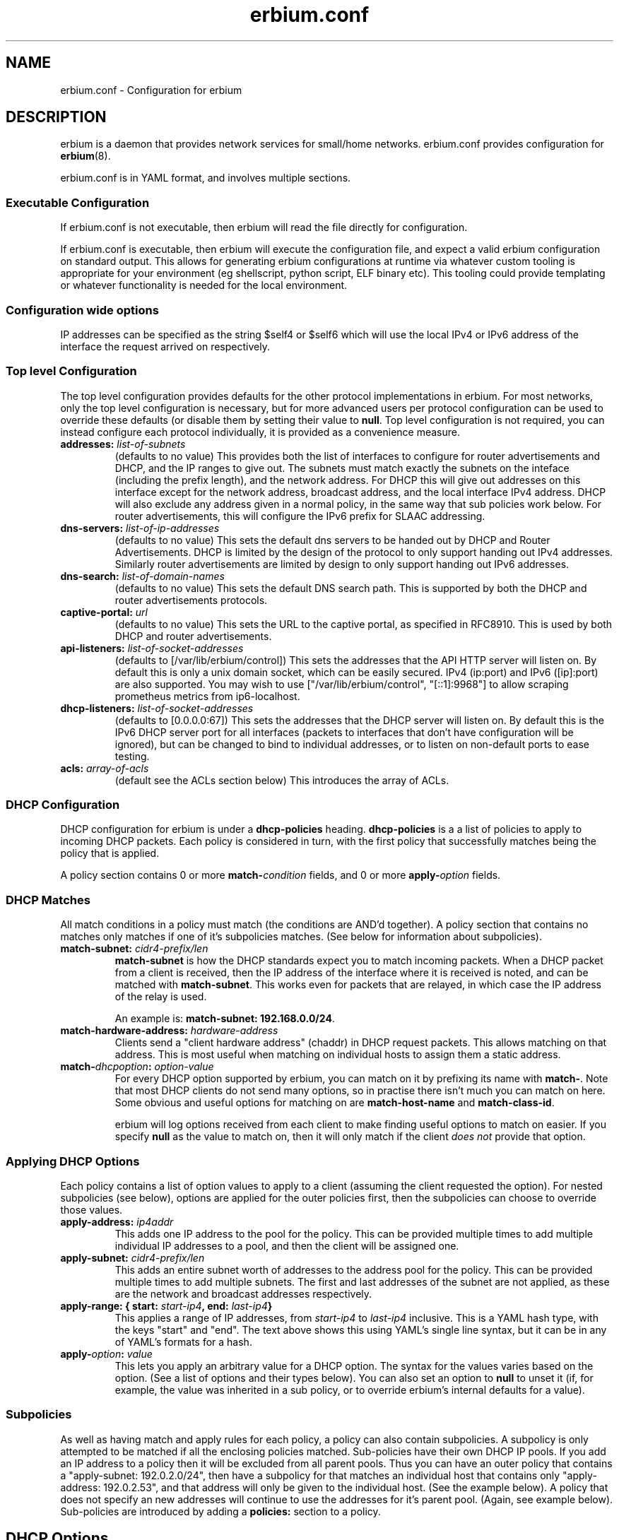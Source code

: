 .\"   Copyright 2021 Perry Lorier
.\"
.\"  Licensed under the Apache License, Version 2.0 (the "License");
.\"  you may not use this file except in compliance with the License.
.\"  You may obtain a copy of the License at
.\"
.\"      http://www.apache.org/licenses/LICENSE-2.0
.\"
.\"  Unless required by applicable law or agreed to in writing, software
.\"  distributed under the License is distributed on an "AS IS" BASIS,
.\"  WITHOUT WARRANTIES OR CONDITIONS OF ANY KIND, either express or implied.
.\"  See the License for the specific language governing permissions and
.\"  limitations under the License.
.\"
.\"  SPDX-License-Identifier: Apache-2.0
.TH erbium.conf 5 2021-01-31 Linux "File formats and configuration files"
.SH NAME
erbium.conf \- Configuration for erbium
.SH DESCRIPTION
erbium is a daemon that provides network services for small/home networks.
erbium.conf provides configuration for \fBerbium\fP\fR(8)\fP.
.PP
erbium.conf is in YAML format, and involves multiple sections.

.SS Executable Configuration
If erbium.conf is not executable, then erbium will read the file directly for
configuration.

If erbium.conf is executable, then erbium will execute the configuration file,
and expect a valid erbium configuration on standard output.  This allows for
generating erbium configurations at runtime via whatever custom tooling is
appropriate for your environment (eg shellscript, python script, ELF binary
etc).  This tooling could provide templating or whatever functionality is
needed for the local environment.

.SS Configuration wide options
IP addresses can be specified as the string $self4 or $self6 which will use the
local IPv4 or IPv6 address of the interface the request arrived on
respectively.

.SS Top level Configuration
The top level configuration provides defaults for the other protocol
implementations in erbium.
For most networks, only the top level configuration is necessary, but for more
advanced users per protocol configuration can be used to override these
defaults (or disable them by setting their value to \fBnull\fP.
Top level configuration is not required, you can instead configure each
protocol individually, it is provided as a convenience measure.

.IP "\fBaddresses:\fP \fIlist-of-subnets\fP"
(defaults to no value)
This provides both the list of interfaces to configure for router
advertisements and DHCP, and the IP ranges to give out.
The subnets must match exactly the subnets on the inteface (including the prefix length),
and the network address.
For DHCP this will give out addresses on this interface except for the network
address, broadcast address, and the local interface IPv4 address.
DHCP will also exclude any address given in a normal policy, in the same way
that sub policies work below.
For router advertisements, this will configure the IPv6 prefix for SLAAC
addressing.

.IP "\fBdns-servers:\fP \fIlist-of-ip-addresses\fP"
(defaults to no value)
This sets the default dns servers to be handed out by DHCP and Router
Advertisements.
DHCP is limited by the design of the protocol to only support
handing out IPv4 addresses.
Similarly router advertisements are limited by design to only support handing
out IPv6 addresses.

.IP "\fBdns-search:\fP \fIlist-of-domain-names\fP"
(defaults to no value)
This sets the default DNS search path.
This is supported by both the DHCP and router advertisements protocols.

.IP "\fBcaptive\-portal:\fP \fIurl\fP"
(defaults to no value)
This sets the URL to the captive portal, as specified in RFC8910.
This is used by both DHCP and router advertisements.

.IP "\fBapi\-listeners:\fP \fIlist\-of\-socket\-addresses\fP"
(defaults to [/var/lib/erbium/control])
This sets the addresses that the API HTTP server will listen on.
By default this is only a unix domain socket, which can be easily secured.
IPv4 (ip:port) and IPv6 ([ip]:port) are also supported.
You may wish to use ["/var/lib/erbium/control", "[::1]:9968"] to allow scraping
prometheus metrics from ip6-localhost.

.IP "\fBdhcp\-listeners:\fP \fIlist\-of\-socket\-addresses\fP"
(defaults to [0.0.0.0:67])
This sets the addresses that the DHCP server will listen on.
By default this is the IPv6 DHCP server port for all interfaces (packets to
interfaces that don't have configuration will be ignored), but can be changed
to bind to individual addresses, or to listen on non-default ports to ease testing.

.IP "\fBacls:\fP \fIarray-of-acls\fP"
(default see the ACLs section below)
This introduces the array of ACLs.

.SS DHCP Configuration

DHCP configuration for erbium is under a \fBdhcp-policies\fP heading.
\fBdhcp-policies\fP is a a list of policies to apply to incoming
DHCP packets.
Each policy is considered in turn, with the first policy that successfully
matches being the policy that is applied.
.PP
A policy section contains 0 or more \fBmatch\-\fP\fIcondition\fP fields, and 0
or more \fBapply\-\fP\fIoption\fP fields.
.SS DHCP Matches
All match conditions in a policy must match (the conditions are AND'd together).
A policy section that contains no matches only matches if one of it's
subpolicies matches.  (See below for information about subpolicies).
.\"
.IP "\fBmatch\-subnet:\fP \fIcidr4\-prefix/len\fP"
\fBmatch\-subnet\fP is how the DHCP standards expect you to match incoming
packets.  When a DHCP packet from a client is received, then the IP address of
the interface where it is received is noted, and can be matched with
\fBmatch-subnet\fP.  This works even for packets that are relayed, in which
case the IP address of the relay is used.

An example is: \fBmatch-subnet: 192.168.0.0/24\fP.
.IP "\fBmatch\-hardware\-address:\fP \fIhardware\-address\fP"
Clients send a "client hardware address" (chaddr) in DHCP request packets.
This allows matching on that address.
This is most useful when matching on individual hosts to assign them a static address.
.\"
.IP "\fBmatch\-\fP\fIdhcpoption\fP\fB:\fP \fIoption\-value\fP"
For every DHCP option supported by erbium, you can match on it by prefixing
its name with \fBmatch-\fP.  Note that most DHCP clients do not send many
options, so in practise there isn't much you can match on here.  Some obvious
and useful options for matching on are \fBmatch-host-name\fP and
\fBmatch-class-id\fP.

erbium will log options received from each client to make finding useful
options to match on easier.
If you specify \fBnull\fP as the value to match on, then it will only match
if the client \fIdoes not\fP provide that option.
.SS Applying DHCP Options
Each policy contains a list of option values to apply to a client (assuming the
client requested the option).  For nested subpolicies (see below), options
are applied for the outer policies first, then the subpolicies can choose to
override those values.
.IP "\fBapply\-address:\fP \fIip4addr\fP"
This adds one IP address to the pool for the policy.
This can be provided multiple times to add multiple individual IP addresses to
a pool, and then the client will be assigned one.
.IP "\fBapply\-subnet:\fP \fIcidr4\-prefix/len\fP"
This adds an entire subnet worth of addresses to the address pool for the
policy.
This can be provided multiple times to add multiple subnets.
The first and last addresses of the subnet are not applied, as these are the
network and broadcast addresses respectively.
.IP "\fBapply\-range: { start:\fP \fIstart-ip4\fP\fB, end:\fP \fIlast-ip4\fP\fB}\fR"
This applies a range of IP addresses, from \fIstart-ip4\fP to \fIlast-ip4\fP inclusive.
This is a YAML hash type, with the keys "start" and "end".
The text above shows this using YAML's single line syntax, but it can be in any
of YAML's formats for a hash.
.IP "\fBapply\-\fP\fIoption\fP\fB:\fP \fIvalue\fP"
This lets you apply an arbitrary value for a DHCP option.
The syntax for the values varies based on the option.
(See a list of options and their types below).
You can also set an option to \fBnull\fP to unset it (if, for example, the
value was inherited in a sub policy, or to override erbium's internal defaults
for a value).
.\"
.SS Subpolicies
As well as having match and apply rules for each policy, a policy can also
contain subpolicies.
A subpolicy is only attempted to be matched if all the enclosing policies
matched.
Sub\-policies have their own DHCP IP pools.
If you add an IP address to a policy then it will be excluded from all parent
pools.
Thus you can have an outer policy that contains a "apply\-subnet:
192.0.2.0/24", then have a subpolicy for
that matches an individual host that contains only "apply\-address: 192.0.2.53",
and that address will only be given to the individual host.
(See the example below).
A policy that does not specify an new addresses will continue to use the
addresses for it's parent pool.
(Again, see example below).
Sub\-policies are introduced by adding a \fBpolicies:\fP section to a policy.
.\"
.SH DHCP Options
.TS
allbox tab(,);
nllll.
Num,Option name,Type,Ref,Description
1,netmask,ip4,RFC2131,The netmask for this network.
2,time-offset,seconds,RFC2131,The current timezone offset in seconds.
3,routers,ip4 list,RFC2131,List of default gateways.
4,time-servers,ip4 list,RFC2131,List of time servers.
5,name-servers,ip4 list,RFC2131,List of IEN-116 name servers.
6,dns-servers,ip4 list,RFC2131,List of DNS servers for recursive resolution.
7,log-servers,ip4 list,RFC2131,List of MIT-LCS UDP log servers (obsolete).
8,quote-servers,ip4 list,RFC2131,List of quote of the day servers (RFC865).
9,lpr-servers,ip4 list,RFC2131,List of LPR print servers.
12,hostname,string,RFC2131,Hostname of the client.
15,domain-name,string,RFC2131,Domain name of the client.
19,forward,boolean,RFC2131,If the client should enable IP forwarding.
22,max-reassembly,seconds,RFC2131,How long to wait for IP fragment reassembly.
23,default-ttl,integer,RFC2131,The default TTL.
24,mtu-timeout,integer,RFC2131,How long to cache MTU path discovery for.
26,mtu,integer,RFC2131,The MTU the client should use.
27,mtu-subnet,integer,RFC2131,The MTU for the local subnet.
28,broadcast,ip4,RFC2131,The broadcast address of the local subnet.
35,arp-timeout,integer,RFC2131,ARP cache timeout.
42,ntp-servers,ip4 list,RFC2131,A list of NTP servers to use.
69,smtp-servers,ip4 list,RFC2131,A list of SMTP servers to use.
70,pop3-servers,ip4 list,RFC2131,A list of POP3 servers to use.
71,nntp-servers,ip4 list,RFC2131,A list of NNTP servers to use.
77,user-class,string,RFC2131,A user configurable class.
80,fqdn,string,RFC2131,The fully qualified domain name of the client.
100,tz-rule,string,RFC4833,The POSIX complaint timezone rule specification.
101,tz-name,string,RFC4833,A tzdata timezone name.
114,captive-portal,string,RFC8910,The URL for a captive portal.
121,routes,routes,RFC3442,A list of static routes.
.TE
.PP
(Note more options than this exist, but I ran out of time writing these docs.
Patches updating and extending this list based on src/dhcp/dhcppkt.rs
appreciated)
.PP
The different types are expected to be:
.IP \fIstring\fP
A simple string in any of YAMLs string formats.
.IP \fIinteger\fP
An integer, in any of YAMLs integer formats.
.IP \fIip4\fP
An IPv4 address.  eg: 192.0.2.0
This can also be the keyword $self4.
.IP "\fIip4 list\fP"
A YAML list of IPv4 addresses.
This list can also contain the keyword $self4.
eg: [$self4, 192.0.2.1, 192.0.2.2].
.IP \fIseconds\fP
This can be an integer number of seconds (in any of YAMLs integer formats), or it can be a string with numbers
suffixed with "s" (for seconds), "m" (for minutes), "h" (for hours), or "d" (for days).
Multiple units can be combined, and if the unit is left off it is assumed to be
seconds.
For example "4h20m5" is considered to be 4 hours, 20 minutes, and 5 seconds
(which is the same as the number 15605).
.IP "\fIhardware address\fP"
This is specified as a colon (:) separated list of hexadecimal octets.  For example: 00:00:5E:00:53:00.
.IP "\fIroutes\fP"
Routes are specified with a prefix and nexthop. eg: { prefix: 192.0.2.0/24, next-hop: 192.0.2.254 }
.\"
.SH Router Advertisement Configuration
Router Advertisements can be configured in erbium under a \fBrouter-advertisements\fP section.
This should be a yaml hash of interfaces, keyed by the interface name, and the
value being a a yaml hash with some keywords configuring the announcements for
an interface.
.IP "\fBhop-limit:\fP \fIinteger\fP"
(default 0)
Set the hop limit for hosts on this network.
If set to 0 or null, then it will not set that information.
.IP "\fBmanaged:\fP \fIboolean\fP"
(default false)
Configures the "Managed address configuration" bit, configuring
if hosts on this network should use DHCPv6 to get an address.
(Hosts ignore this if the "Other" bit is set)
.IP "\fBother:\fP \fIboolean\fP"
(default false)
Configures the "Other configuration" bit.
This tells the hosts on this network that there is more configuration available
via DHCPv6.
(Hosts ignore this if the "managed" bit is set)
.IP "\fBlifetime:\fP \fIduration\fP"
(default 0s if there is no default route or if the default route points back
out the same interface, 1h otherwise)
This configures the "Router Lifetime".
This configures how long this host should be considered a default router.
Setting this to 0 means that the erbium host is not a default router.
.IP "\fBreachable:\fP \fIduration\fP"
(default 0ms)
This configures the "Reachable Time" for hosts on the network.
This is how long a host on the local network should consider a host reachable
after having confirmation of reachability.
Setting this to 0 means that this is not specified by this router.
.IP "\fBretransmit:\fP \fIduration\fP"
(default 0ms)
This configures the "Retrans Timer" for hosts on the network.
The time between retransmitted Neighbor Solicitation messages.
Setting this to 0 means that this is not specified by this router.
.IP "\fBmtu:\fP \fImtu\fP"
(defaults to the MTU of the interface)
This configures the MTU of the link.
This can be set to \fBnull\fP so that this router will not specify this.
.IP "\fBcaptive-portal:\fP \fIurl\fP"
(defaults to \fBcaptive-portal\fP in the top level configuration)
This configures a URL to the captive portal (RFC7710).
This can be set to \fBnull\fP so that this router will not specify this.
.IP "\fBdns-servers:\fP"
(defaults based on \fBdns-servers\fP in the top level configuration)
hash configuring the recusive DNS servers,
.RS
.IP "\fBaddresses:\fP \fIlist-of-ipv6-addresses\fP"
(defaults to the IPv6 addresses listed in the \fBdns-servers\fP top level
configuration)
This sets the IPv6 addresses for the router addresses.
It is possible to use $self6 here to refer to the local interface address.
.IP "\fBlifetime:\fP \fIduration\fP"
(defaults to the setting of the interface lifetime)
This sets the amount of time that the recursive DNS servers addresses are
valid.
.RE
.\"
.IP "\fBdns-search:\fP"
(hash configuring the DNS search list)
.RS
.IP "\fBdomains:\fP \fIlist-of-domain-suffixes\fP"
(defaults to the domains listed in the top level \fBdns-search\fI
configuration)
This sets the ordered list of domain suffixes that should be tried.
.IP "\fBlifetime:\fP \fIduration\fP"
(defaults to the setting of the interface lifetime)
This sets the amount of time that the DNS search list domain suffixes are
valid.
.RE
.\"
.IP "\fBpref64:\fP"
(a hash configuring the NAT64 prefix range used by this network)
.RS
.IP "\fBprefix:\fP \fIip6-prefix\fP"
(defaults to none)
This configures the NAT64 prefix used by this network.
.IP "\fBlifetime:\fP \fIduration\fP"
(defaults to 10 minutes)
This configures how long the NAT64 prefix is valid for.
.RE
.\"
.IP "\fBprefixes:\fP"
(list of hash configuring addresses)
.RS
.IP "\fBprefix:\fP \fIcidr6-prefix/len\fP"
(defaults to no prefix)
This configures a prefix to be announced in router advertisement.
.IP "\fBon-link:\fP \fIboolean\fP"
(defaults to true)
This configures if all addresses in this prefix are considered "on link".
.IP "\fBautonomous:\fP \fIboolean\fP"
(defaults to true)
This configures if hosts should autonomously configure one or more addresses
from this prefix.
.IP "\fBvalid:\fP \fIduration\fP"
(defaults to 30 days)
This configures how long this prefix is considered valid and usable.
.IP "\fBpreferred:\fP \fIduration\fP"
(defaults to 7 days)
The duration that addresses generated from the prefix via stateless address
autoconfiguration remain preferred, and should be used for new connections.
.RE
.SH ACLs (Access Control Lists)
To change which clients can do what, erbium has a customisable ACL system.
ACLs are defined under the heading "acls:" at the top level, and are an ordered list of rules of which clients this
particular ACL applies to, and what access this client has.
ACLs are applied in a strict first-match basis.
Any client that does not match any ACL will not be granted any access.

.IP "\fBmatch-subnets:\fP \fIarray-of-subnets\fP"
If specified, this requires that the access granted by this ACL applies only to clients that have a source
address that matches one of subnets provided.
If not specified, then the source address is not matched.
.IP "\fBmatch-unix:\fP \fIboolean\fP"
If specified, this requires that the access granted by this ACL applies only to clients over a unix domain socket (if
true), otherwise must not be a unix domain socket (if false).
If not specified, then if the client arrives over a unix domain socket is not matched.
.IP "\fBapply-access:\fP \fIarray-of-access-strings\fP"
(default: empty list)
This specifies which accesses the matched clients are permitted.
.RS
.IP "\fBdns-recursion\fP"
Allows DNS recursion.
.IP "\fBhttp\fP"
Allows access to the non-API parts of the HTTP server.
.IP "\fBhttp-metrics\fP"
Allows access to the /metrics endpoint of the HTTP server.
.IP "\fBhttp-leases\fP"
Allows access to the list of active leases over HTTP.
.IP "\fBhttp-ro\fP"
An alias for "http-metrics" and "http-leases".
This is used to support future versions that may add additional read only HTTP end points that users can use
to collect information.
By using "http-ro" instead of "http-metrics" and "http-leases" independently, as new accesses are added then
this configuration will include them.
.RE

If you specify any ACLs then all the defaults are overridden and need to be specified.
The defaults for ACLs are as follows:
.EX
acls:
 # Allow DHCP clients to perform DNS queries, and talk to the HTTP API server (if enabled)
 - match-subnets: [\fIthe-contents-of-the-top-level-addresses-field\fP]
   apply-access: ["dns-recursion", "http-ro"]
 # Allow localhost to perform DNS queries, any talk to the HTTP API server (if enabled)
 - match-subnets: [127.0.0.0/8, ::1/128]
   apply-access: ["dns-recursion", "http-ro"]
 # Allow all users via Unix domain sockets to talk to the HTTP API server (if enabled)
 - match-unix: true
   apply-access: ["http-ro"]
.EE

.SH EXAMPLE
.EX
dns-servers: [$self4, $self6, 8.8.8.8, 2001:4860:4860::8888]
dns-search: [example.com, example.org]
addresses: [192.0.2.0/24, 2001:db8::/64]
dhcp-policies:
  - apply-ntp-servers: [192.0.2.123]

    policies:
     - match-subnet: 198.51.100.0/24
       apply-range:
         start: 198.51.100.100
         end: 198.51.100.199
       apply-routes:
        - prefix: 203.0.113.0/24
          next-hop: $self4
       policies:
        - { match-hardware-address: 00:00:5E:00:53:01, apply-address: 198.51.100.110, apply-dns-servers: null }
        - { match-hardware-address: 00:00:5E:00:53:02, apply-address: 198.51.100.111, apply-dns-servers: [8.8.8.8] }

     - apply-subnet: 203.0.113.0/24
       policies:
        - { match-hardware-address: 00:00:5E:00:53:F0 }
        - { match-hardware-address: 00:00:5E:00:53:F1 }

router-advertisements:
 eth1:
   lifetime: 30m
   prefixes:
    - prefix: 2001:db8:0:1::/64
   dns-servers:
    addresses: [2001:db8::53]
.EE
.PP
Imagine a router with 3 interfaces.
.IP eth0
This has the addresses 192.0.2.254/24, and 2001:db8::1/64.
.IP eth1
This has the addresses 198.51.100.254/24, and 2001:db8:0:1::1/64.
.IP eth2
This has the address 203.0.113.254/24.
.PP
A client on eth0 will be assigned an IP out of the range 192.0.2.1 to 192.0.2.253
(192.0.2.0 being the network address, 192.0.2.254 being in use by the local
interface, and 192.0.2.255 being the broadcast address, all are excluded).
.PP
A client on eth1 with the mac address 00:00:5E:00:53:01 on eth1 will
get given the IP address 198.51.100.110 (and no other).
It will not be given any DNS servers (overriding the top level configuration),
.PP
A client on eth1 with the mac address 00:00:5E:00:53:02 on will get given the
IP address 198.51.100.111.
It will get assigned only 8.8.8.8 as the DNS server address.
.PP
Other clients on eth1 will get assigned an IPv4 address between 198.51.100.100
and 198.51.100.200, but not 198.51.100.110 or 198.51.100.111, as these are
reserved in a subpolicy.
Other clients will get 192.0.2.254 and 8.8.8.8 as IPv4 DNS servers (Inherited
from the top level configuration, IPv6 addresses filtered out).
.PP
On eth2, only the two hosts 00:00:5E:00:53:F0 and 00:00:5E:00:53:F1 will be
allocated addresses between 203.0.113.1 and 203.0.113.254 (as the default
allocated addresses is calculated from the match-address directive).
.PP
All IPv4 clients on all interfaces will get assigned the NTP server
192.0.2.123.
.PP
Despite there being no explicit router configuration section for eth0, clients
with IPv6 on eth0 will allocate themselves an address in 2001:db8::/64, due to
addresses matching this interface being configured at the top level.
They will have 2001:db8::1 and 2001:4860:4860::8888 as their DNS servers (again
inherited from the top level), and a dns search path of example.com and example.org.
.PP
Clients with IPv6 on eth1 will allocate themselves an address in 2001:db8:0:1:/64, and
will use the DNS server 2001:db8::53.
.SH FILES
erbium.conf
.SH BUGS
erbium is currently under active development, and many important features and protocols are not yet complete, or even
implemented yet.
.SH SEE ALSO
.BR erbium.conf (5),
.BR erbium-dns (8),
.BR erbium-dhcp (8),
.BR erbium-conftest (8)

